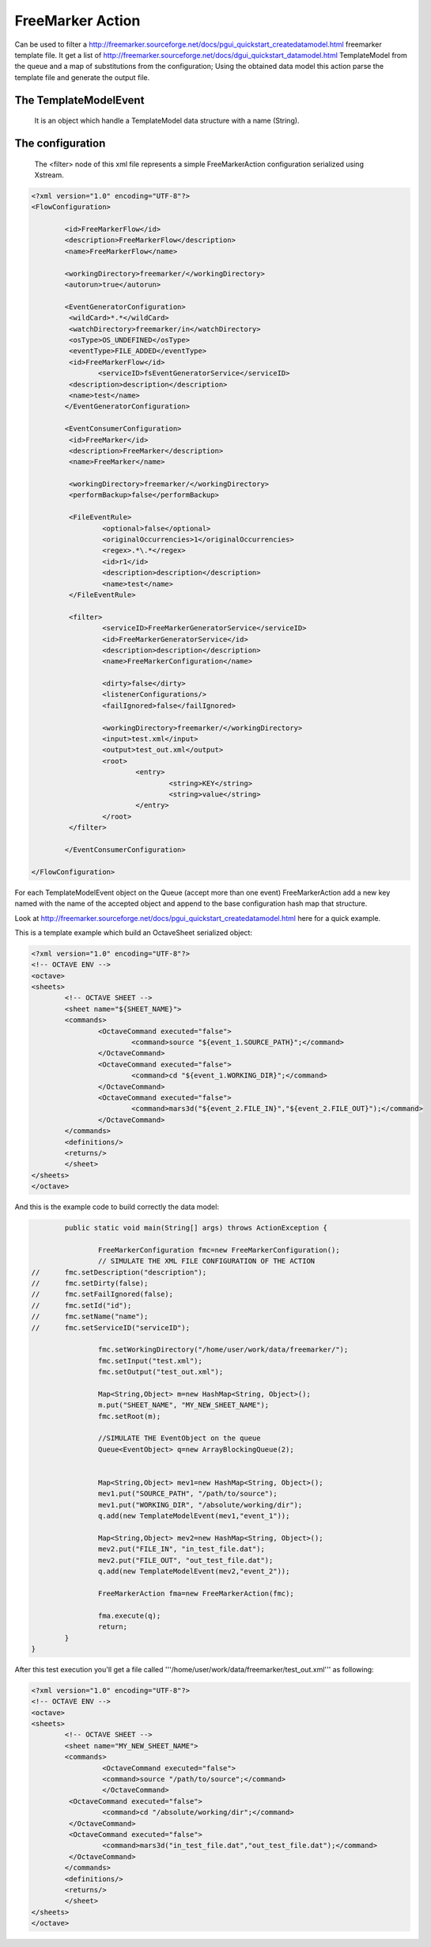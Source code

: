 FreeMarker Action=================Can be used to filter a http://freemarker.sourceforge.net/docs/pgui_quickstart_createdatamodel.html freemarker template file.It get a list of http://freemarker.sourceforge.net/docs/dgui_quickstart_datamodel.html TemplateModel from the queue and a map of substitutions from the configuration;Using the obtained data model this action parse the template file and generate the output file.The TemplateModelEvent---------------------------------------------------------
   It is an object which handle a TemplateModel data structure with a name (String).The configuration---------------------------------------------------------
   The <filter> node of this xml file represents a simple FreeMarkerAction configuration serialized using Xstream... sourcecode:: xml	<?xml version="1.0" encoding="UTF-8"?>	<FlowConfiguration>				<id>FreeMarkerFlow</id>		<description>FreeMarkerFlow</description>		<name>FreeMarkerFlow</name>				<workingDirectory>freemarker/</workingDirectory>		<autorun>true</autorun>				<EventGeneratorConfiguration>		 <wildCard>*.*</wildCard>		 <watchDirectory>freemarker/in</watchDirectory>		 <osType>OS_UNDEFINED</osType>		 <eventType>FILE_ADDED</eventType>		 <id>FreeMarkerFlow</id>			<serviceID>fsEventGeneratorService</serviceID>		 <description>description</description>		 <name>test</name>		</EventGeneratorConfiguration>				<EventConsumerConfiguration>		 <id>FreeMarker</id>		 <description>FreeMarker</description>		 <name>FreeMarker</name>		 		 <workingDirectory>freemarker/</workingDirectory>		 <performBackup>false</performBackup>		 		 <FileEventRule>			 <optional>false</optional>			 <originalOccurrencies>1</originalOccurrencies>			 <regex>.*\.*</regex>			 <id>r1</id>			 <description>description</description>			 <name>test</name>		 </FileEventRule>		 		 <filter>			 <serviceID>FreeMarkerGeneratorService</serviceID>			 <id>FreeMarkerGeneratorService</id>			 <description>description</description>			 <name>FreeMarkerConfiguration</name>		   			 <dirty>false</dirty>			 <listenerConfigurations/>			 <failIgnored>false</failIgnored>		   			 <workingDirectory>freemarker/</workingDirectory>			 <input>test.xml</input>			 <output>test_out.xml</output>			 <root>				 <entry>					 <string>KEY</string>					 <string>value</string>				 </entry>			 </root>		 </filter>		 		</EventConsumerConfiguration>	</FlowConfiguration>For each TemplateModelEvent object on the Queue (accept more than one event) FreeMarkerAction add a new key named with the name of the accepted object and append to the base configuration hash map that structure.Look at http://freemarker.sourceforge.net/docs/pgui_quickstart_createdatamodel.html here for a quick example.This is a template example which build an OctaveSheet serialized object:.. sourcecode:: xml    	<?xml version="1.0" encoding="UTF-8"?>    	<!-- OCTAVE ENV -->    	<octave>      	<sheets>            	<!-- OCTAVE SHEET -->            	<sheet name="${SHEET_NAME}">              	<commands>                    	<OctaveCommand executed="false">                            	<command>source "${event_1.SOURCE_PATH}";</command>                    	</OctaveCommand>                    	<OctaveCommand executed="false">                            	<command>cd "${event_1.WORKING_DIR}";</command>                    	</OctaveCommand>                    	<OctaveCommand executed="false">                            	<command>mars3d("${event_2.FILE_IN}","${event_2.FILE_OUT}");</command>                    	</OctaveCommand>              	</commands>              	<definitions/>              	<returns/>            	</sheet>      	</sheets>    	</octave>And this is the example code to build correctly the data model:.. sourcecode:: java		public static void main(String[] args) throws ActionException {		 			FreeMarkerConfiguration fmc=new FreeMarkerConfiguration();			// SIMULATE THE XML FILE CONFIGURATION OF THE ACTION	//    	fmc.setDescription("description");	//    	fmc.setDirty(false);	//    	fmc.setFailIgnored(false);	//    	fmc.setId("id");	//    	fmc.setName("name");	//    	fmc.setServiceID("serviceID");			fmc.setWorkingDirectory("/home/user/work/data/freemarker/");			fmc.setInput("test.xml");			fmc.setOutput("test_out.xml");			Map<String,Object> m=new HashMap<String, Object>();			m.put("SHEET_NAME", "MY_NEW_SHEET_NAME");			fmc.setRoot(m);			//SIMULATE THE EventObject on the queue			Queue<EventObject> q=new ArrayBlockingQueue(2);		 			Map<String,Object> mev1=new HashMap<String, Object>();			mev1.put("SOURCE_PATH", "/path/to/source");			mev1.put("WORKING_DIR", "/absolute/working/dir");			q.add(new TemplateModelEvent(mev1,"event_1"));			Map<String,Object> mev2=new HashMap<String, Object>();			mev2.put("FILE_IN", "in_test_file.dat");			mev2.put("FILE_OUT", "out_test_file.dat");			q.add(new TemplateModelEvent(mev2,"event_2"));		 			FreeMarkerAction fma=new FreeMarkerAction(fmc);		 			fma.execute(q);			return;		}	}After this test execution you'll get a file called '''/home/user/work/data/freemarker/test_out.xml''' as following:.. sourcecode:: xml    	<?xml version="1.0" encoding="UTF-8"?>    	<!-- OCTAVE ENV -->    	<octave>      	<sheets>            	<!-- OCTAVE SHEET -->            	<sheet name="MY_NEW_SHEET_NAME">              	<commands>    			 <OctaveCommand executed="false">            		 <command>source "/path/to/source";</command>        		 </OctaveCommand>   		 <OctaveCommand executed="false">   			 <command>cd "/absolute/working/dir";</command>   		 </OctaveCommand>   		 <OctaveCommand executed="false">   			 <command>mars3d("in_test_file.dat","out_test_file.dat");</command>   		 </OctaveCommand>              	</commands>              	<definitions/>              	<returns/>            	</sheet>      	</sheets>    	</octave>